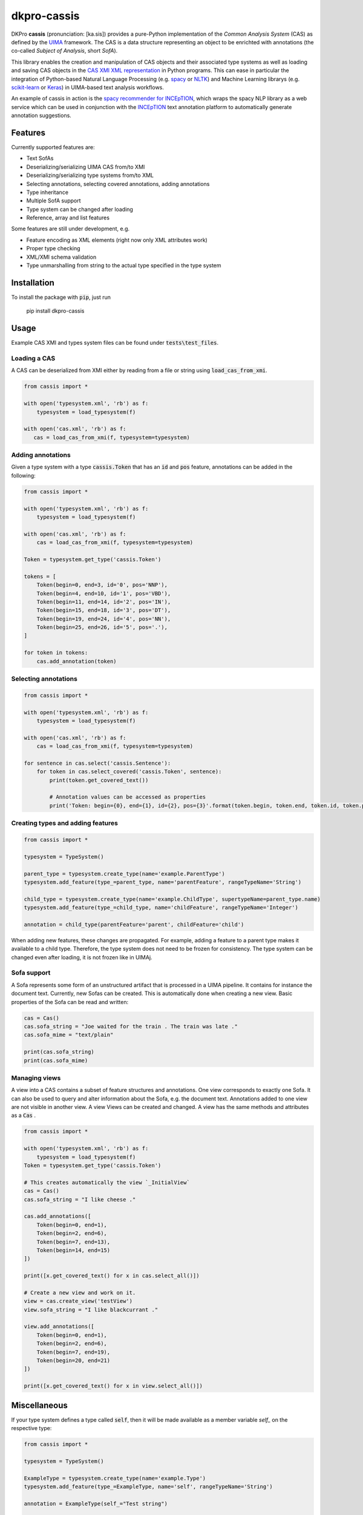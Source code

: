 dkpro-cassis
============

.. image:: https://travis-ci.org/dkpro/dkpro-cassis.svg?branch=master
  :target: https://travis-ci.org/dkpro/dkpro-cassis

.. image:: https://readthedocs.org/projects/cassis/badge/?version=latest
  :target: https://cassis.readthedocs.io/en/latest/?badge=latest
  :alt: Documentation Status

.. image:: https://codecov.io/gh/dkpro/dkpro-cassis/branch/master/graph/badge.svg
  :target: https://codecov.io/gh/dkpro/dkpro-cassis

.. image:: https://img.shields.io/pypi/l/dkpro-cassis.svg
  :alt: PyPI - License
  :target: https://pypi.org/project/dkpro-cassis/

.. image:: https://img.shields.io/pypi/pyversions/dkpro-cassis.svg
  :alt: PyPI - Python Version
  :target: https://pypi.org/project/dkpro-cassis/

.. image:: https://img.shields.io/pypi/v/dkpro-cassis.svg
  :alt: PyPI
  :target: https://pypi.org/project/dkpro-cassis/

.. image:: https://img.shields.io/badge/code%20style-black-000000.svg
  :target: https://github.com/ambv/black

DKPro **cassis** (pronunciation: [ka.sis]) provides a pure-Python implementation of the *Common Analysis System* (CAS)
as defined by the `UIMA <https://uima.apache.org>`_ framework. The CAS is a data structure representing an object to
be enrichted with annotations (the co-called *Subject of Analysis*, short *SofA*).

This library enables the creation and manipulation of CAS objects and their associated type systems as well as loading
and saving CAS objects in the `CAS XMI XML representation <https://uima.apache.org/d/uimaj-current/references.html#ugr.ref.xmi>`_
in Python programs. This can ease in particular the integration of Python-based Natural Language Processing (e.g.
`spacy <https://spacy.io>`_ or `NLTK <https://www.nltk.org>`_) and Machine Learning librarys (e.g.
`scikit-learn <https://scikit-learn.org/stable/>`_ or `Keras <https://keras.io>`_) in UIMA-based text analysis workflows.

An example of cassis in action is the `spacy recommender for INCEpTION <https://github.com/inception-project/external-recommender-spacy>`_,
which wraps the spacy NLP library as a web service which can be used in conjunction with the `INCEpTION <https://inception-project.github.io>`_
text annotation platform to automatically generate annotation suggestions.

Features
------------

Currently supported features are:

- Text SofAs
- Deserializing/serializing UIMA CAS from/to XMI
- Deserializing/serializing type systems from/to XML
- Selecting annotations, selecting covered annotations, adding
  annotations
- Type inheritance
- Multiple SofA support
- Type system can be changed after loading
- Reference, array and list features

Some features are still under development, e.g.

- Feature encoding as XML elements (right now only XML attributes work)
- Proper type checking
- XML/XMI schema validation
- Type unmarshalling from string to the actual type specified in the type system

Installation
------------

To install the package with :code:`pip`, just run

    pip install dkpro-cassis

Usage
-----

Example CAS XMI and types system files can be found under :code:`tests\test_files`.

Loading a CAS
~~~~~~~~~~~~~

A CAS can be deserialized from XMI either by reading from a file or
string using :code:`load_cas_from_xmi`.

.. code:: python

    from cassis import *

    with open('typesystem.xml', 'rb') as f:
        typesystem = load_typesystem(f)
        
    with open('cas.xml', 'rb') as f:
       cas = load_cas_from_xmi(f, typesystem=typesystem)

Adding annotations
~~~~~~~~~~~~~~~~~~

Given a type system with a type :code:`cassis.Token` that has an :code:`id` and
:code:`pos` feature, annotations can be added in the following:

.. code:: python

    from cassis import *

    with open('typesystem.xml', 'rb') as f:
        typesystem = load_typesystem(f)
        
    with open('cas.xml', 'rb') as f:
        cas = load_cas_from_xmi(f, typesystem=typesystem)
       
    Token = typesystem.get_type('cassis.Token')

    tokens = [
        Token(begin=0, end=3, id='0', pos='NNP'),
        Token(begin=4, end=10, id='1', pos='VBD'),
        Token(begin=11, end=14, id='2', pos='IN'),
        Token(begin=15, end=18, id='3', pos='DT'),
        Token(begin=19, end=24, id='4', pos='NN'),
        Token(begin=25, end=26, id='5', pos='.'),
    ]

    for token in tokens:
        cas.add_annotation(token)

Selecting annotations
~~~~~~~~~~~~~~~~~~~~~

.. code:: python

    from cassis import *

    with open('typesystem.xml', 'rb') as f:
        typesystem = load_typesystem(f)
        
    with open('cas.xml', 'rb') as f:
        cas = load_cas_from_xmi(f, typesystem=typesystem)

    for sentence in cas.select('cassis.Sentence'):
        for token in cas.select_covered('cassis.Token', sentence):
            print(token.get_covered_text())
            
            # Annotation values can be accessed as properties
            print('Token: begin={0}, end={1}, id={2}, pos={3}'.format(token.begin, token.end, token.id, token.pos)) 

Creating types and adding features
~~~~~~~~~~~~~~~~~~~~~~~~~~~~~~~~~~

.. code:: python

    from cassis import *

    typesystem = TypeSystem()

    parent_type = typesystem.create_type(name='example.ParentType')
    typesystem.add_feature(type_=parent_type, name='parentFeature', rangeTypeName='String')

    child_type = typesystem.create_type(name='example.ChildType', supertypeName=parent_type.name)
    typesystem.add_feature(type_=child_type, name='childFeature', rangeTypeName='Integer')

    annotation = child_type(parentFeature='parent', childFeature='child')

When adding new features, these changes are propagated. For example,
adding a feature to a parent type makes it available to a child type.
Therefore, the type system does not need to be frozen for consistency.
The type system can be changed even after loading, it is not frozen
like in UIMAj.

Sofa support
~~~~~~~~~~~~

A Sofa represents some form of an unstructured artifact that is processed in a UIMA pipeline. It contains for instance
the document text. Currently, new Sofas can be created. This is automatically done when creating a new view. Basic
properties of the Sofa can be read and written:

.. code:: python

    cas = Cas()
    cas.sofa_string = "Joe waited for the train . The train was late ."
    cas.sofa_mime = "text/plain"

    print(cas.sofa_string)
    print(cas.sofa_mime)

Managing views
~~~~~~~~~~~~~~

A view into a CAS contains a subset of feature structures and annotations. One view corresponds to exactly one Sofa. It
can also be used to query and alter information about the Sofa, e.g. the document text. Annotations added to one view
are not visible in another view.  A view Views can be created and changed. A view has the same methods and attributes
as a :code:`Cas` .

.. code:: python

    from cassis import *

    with open('typesystem.xml', 'rb') as f:
        typesystem = load_typesystem(f)
    Token = typesystem.get_type('cassis.Token')

    # This creates automatically the view `_InitialView`
    cas = Cas()
    cas.sofa_string = "I like cheese ."

    cas.add_annotations([
        Token(begin=0, end=1),
        Token(begin=2, end=6),
        Token(begin=7, end=13),
        Token(begin=14, end=15)
    ])

    print([x.get_covered_text() for x in cas.select_all()])

    # Create a new view and work on it.
    view = cas.create_view('testView')
    view.sofa_string = "I like blackcurrant ."

    view.add_annotations([
        Token(begin=0, end=1),
        Token(begin=2, end=6),
        Token(begin=7, end=19),
        Token(begin=20, end=21)
    ])

    print([x.get_covered_text() for x in view.select_all()])

Miscellaneous
-------------

If your type system defines a type called :code:`self`, then it will be made
available as a member variable `self_` on the respective type:

.. code:: python

    from cassis import *

    typesystem = TypeSystem()

    ExampleType = typesystem.create_type(name='example.Type')
    typesystem.add_feature(type_=ExampleType, name='self', rangeTypeName='String')

    annotation = ExampleType(self_="Test string")

    print(annotation.self_)

Development
-----------

The required dependencies are managed by **pip**. A virtual environment
containing all needed packages for development and production can be
created and activated by

::

    virtualenv venv --python=python3 --no-site-packages
    source venv/bin/activate
    pip install -e ".[test, dev, doc]"

The tests can be run in the current environment by invoking

::

    make test

or in a clean environment via

::

    tox


